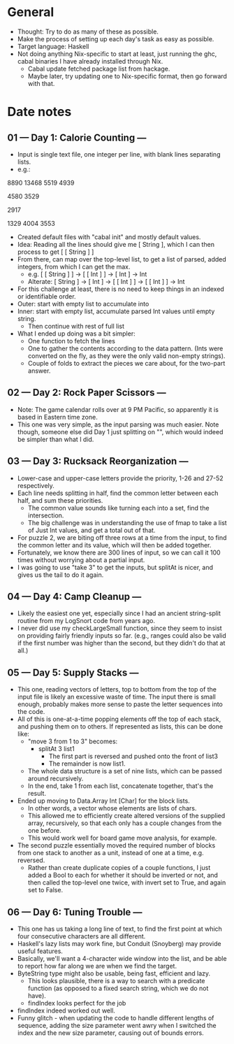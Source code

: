 * General
- Thought: Try to do as many of these as possible.
- Make the process of setting up each day's task as easy as possible.
- Target language: Haskell
- Not doing anything Nix-specific to start at least, just running the
  ghc, cabal binaries I have already installed through Nix.
  - Cabal update fetched package list from hackage.
  - Maybe later, try updating one to Nix-specific format, then go
    forward with that.
* Date notes
** 01 --- Day 1: Calorie Counting ---
- Input is single text file, one integer per line, with blank lines
  separating lists.
- e.g.:
8890
13468
5519
4939

4580
3529

2917

1329
4004
3553
- Created default files with "cabal init" and mostly default values.
- Idea: Reading all the lines should give me [ String ], which I can
  then process to get [ [ String ] ]
- From there, can map over the top-level list, to get a list of
  parsed, added integers, from which I can get the max.
  - e.g. [ [ String ] ] -> [ [ Int ] ] -> [ Int ] -> Int
  - Alterate: [ String ] -> [ Int ] -> [ [ Int ] ] -> [ [ Int ] ] -> Int
- For this challenge at least, there is no need to keep things in an
  indexed or identifiable order.
- Outer: start with empty list to accumulate into
- Inner: start with empty list, accumulate parsed Int values until
  empty string.
  - Then continue with rest of full list
- What I ended up doing was a bit simpler:
  - One function to fetch the lines
  - One to gather the contents according to the data pattern. (Ints
    were converted on the fly, as they were the only valid non-empty
    strings).
  - Couple of folds to extract the pieces we care about, for the
    two-part answer.
** 02 --- Day 2: Rock Paper Scissors ---
- Note: The game calendar rolls over at 9 PM Pacific, so apparently
  it is based in Eastern time zone.
- This one was very simple, as the input parsing was much easier. Note
  though, someone else did Day 1 just splitting on "\n\n", which would
  indeed be simpler than what I did.
** 03 --- Day 3: Rucksack Reorganization ---
- Lower-case and upper-case letters provide the priority, 1-26 and
  27-52 respectively.
- Each line needs splitting in half, find the common letter between
  each half, and sum these priorities.
  - The common value sounds like turning each into a set, find the
    intersection.
  - The big challenge was in understanding the use of fmap to take a
    list of Just Int values, and get a total out of that.
- For puzzle 2, we are biting off three rows at a time from the input,
  to find the common letter and its value, which will then be added
  together.
- Fortunately, we know there are 300 lines of input, so we can call it
  100 times without worrying about a partial input.
- I was going to use "take 3" to get the inputs, but splitAt is nicer,
  and gives us the tail to do it again.
** 04 --- Day 4: Camp Cleanup ---
- Likely the easiest one yet, especially since I had an ancient
  string-split routine from my LogSnort code from years ago.
- I never did use my checkLargeSmall function, since they seem to
  insist on providing fairly friendly inputs so far. (e.g., ranges
  could also be valid if the first number was higher than the second,
  but they didn't do that at all.)
** 05 --- Day 5: Supply Stacks ---
- This one, reading vectors of letters, top to bottom from the top of
  the input file is likely an excessive waste of time. The input there
  is small enough, probably makes more sense to paste the letter
  sequences into the code.
- All of this is one-at-a-time popping elements off the top of each
  stack, and pushing them on to others. If represented as lists, this
  can be done like:
  - "move 3 from 1 to 3" becomes:
    - splitAt 3 list1
      - The first part is reversed and pushed onto the front of list3
      - The remainder is now list1.
  - The whole data structure is a set of nine lists, which can be
    passed around recursively.
  - In the end, take 1 from each list, concatenate together, that's
    the result.
- Ended up moving to Data.Array Int [Char] for the block lists.
  - In other words, a vector whose elements are lists of chars.
  - This allowed me to efficiently create altered versions of the
    supplied array, recursively, so that each only has a couple
    changes from the one before.
  - This would work well for board game move analysis, for example.
- The second puzzle essentially moved the required number of blocks
  from one stack to another as a unit, instead of one at a time,
  e.g. reversed.
  - Rather than create duplicate copies of a couple functions, I just
    added a Bool to each for whether it should be inverted or not, and
    then called the top-level one twice, with invert set to True, and
    again set to False.

** 06 --- Day 6: Tuning Trouble ---
- This one has us taking a long line of text, to find the first point
  at which four consecutive characters are all different.
- Haskell's lazy lists may work fine, but Conduit (Snoyberg) may
  provide useful features.
- Basically, we'll want a 4-character wide window into the list, and
  be able to report how far along we are when we find the target.
- ByteString type might also be usable, being fast, efficient and
  lazy.
  - This looks plausible, there is a way to search with a predicate
    function (as opposed to a fixed search string, which we do not
    have).
  - findIndex looks perfect for the job
- findIndex indeed worked out well.
- Funny glitch - when updating the code to handle different lengths of
  sequence, adding the size parameter went awry when I switched the
  index and the new size parameter, causing out of bounds errors.
